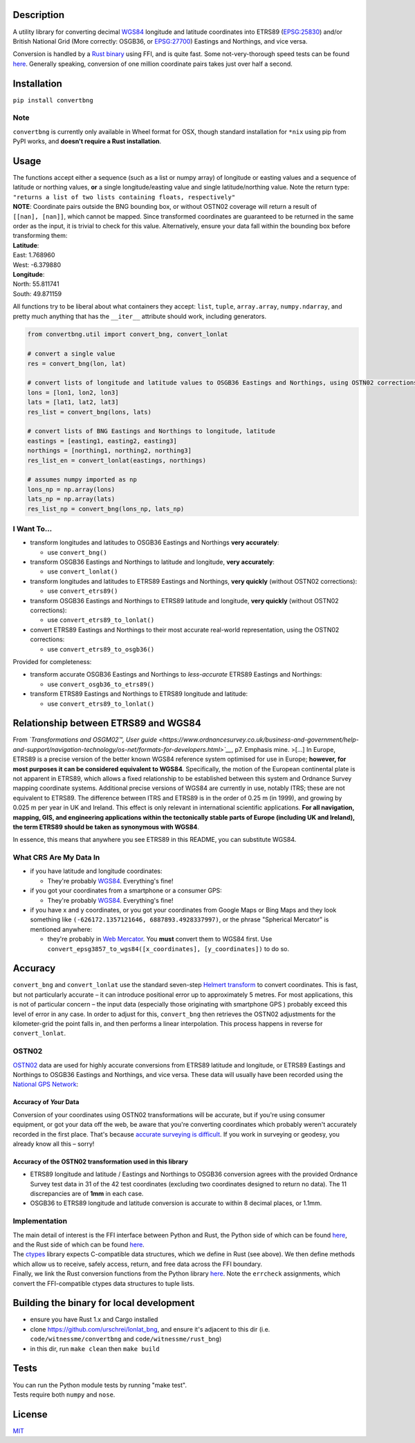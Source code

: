 |Build Status| |MIT licensed| |PyPI Version|

Description
===========

A utility library for converting decimal
`WGS84 <http://spatialreference.org/ref/epsg/wgs-84/>`__ longitude and
latitude coordinates into ETRS89
(`EPSG:25830 <http://spatialreference.org/ref/epsg/etrs89-utm-zone-30n/>`__)
and/or British National Grid (More correctly: OSGB36, or
`EPSG:27700 <http://spatialreference.org/ref/epsg/osgb-1936-british-national-grid/>`__)
Eastings and Northings, and vice versa.

Conversion is handled by a `Rust
binary <https://github.com/urschrei/rust_bng>`__ using FFI, and is quite
fast. Some not-very-thorough speed tests can be found
`here <https://github.com/urschrei/lonlat_bng/blob/master/rust_BNG.ipynb>`__.
Generally speaking, conversion of one million coordinate pairs takes
just over half a second.

Installation
============

``pip install convertbng``

Note
----

``convertbng`` is currently only available in Wheel format for OSX,
though standard installation for ``*nix`` using pip from PyPI works, and
**doesn't require a Rust installation**.

Usage
=====

| The functions accept either a sequence (such as a list or numpy array)
  of longitude or easting values and a sequence of latitude or northing
  values, **or** a single longitude/easting value and single
  latitude/northing value. Note the return type:
| ``"returns a list of two lists containing floats, respectively"``

| **NOTE**: Coordinate pairs outside the BNG bounding box, or without
  OSTN02 coverage will return a result of
| ``[[nan], [nan]]``, which cannot be mapped. Since transformed
  coordinates are guaranteed to be returned in the same order as the
  input, it is trivial to check for this value. Alternatively, ensure
  your data fall within the bounding box before transforming them:

| **Latitude**:
| East: 1.768960
| West: -6.379880
| **Longitude**:
| North: 55.811741
| South: 49.871159

All functions try to be liberal about what containers they accept:
``list``, ``tuple``, ``array.array``, ``numpy.ndarray``, and pretty much
anything that has the ``__iter__`` attribute should work, including
generators.

.. code:: python

    from convertbng.util import convert_bng, convert_lonlat

    # convert a single value
    res = convert_bng(lon, lat)

    # convert lists of longitude and latitude values to OSGB36 Eastings and Northings, using OSTN02 corrections
    lons = [lon1, lon2, lon3]
    lats = [lat1, lat2, lat3]
    res_list = convert_bng(lons, lats)

    # convert lists of BNG Eastings and Northings to longitude, latitude
    eastings = [easting1, easting2, easting3]
    northings = [northing1, northing2, northing3]
    res_list_en = convert_lonlat(eastings, northings)

    # assumes numpy imported as np
    lons_np = np.array(lons)
    lats_np = np.array(lats)
    res_list_np = convert_bng(lons_np, lats_np)

I Want To…
----------

-  transform longitudes and latitudes to OSGB36 Eastings and Northings
   **very accurately**:

   -  use ``convert_bng()``

-  transform OSGB36 Eastings and Northings to latitude and longitude,
   **very accurately**:

   -  use ``convert_lonlat()``

-  transform longitudes and latitudes to ETRS89 Eastings and Northings,
   **very quickly** (without OSTN02 corrections):

   -  use ``convert_etrs89()``

-  transform OSGB36 Eastings and Northings to ETRS89 latitude and
   longitude, **very quickly** (without OSTN02 corrections):

   -  use ``convert_etrs89_to_lonlat()``

-  convert ETRS89 Eastings and Northings to their most accurate
   real-world representation, using the OSTN02 corrections:

   -  use ``convert_etrs89_to_osgb36()``

Provided for completeness:

-  transform accurate OSGB36 Eastings and Northings to *less-accurate*
   ETRS89 Eastings and Northings:

   -  use ``convert_osgb36_to_etrs89()``

-  transform ETRS89 Eastings and Northings to ETRS89 longitude and
   latitude:

   -  use ``convert_etrs89_to_lonlat()``

Relationship between ETRS89 and WGS84
=====================================

From *`Transformations and OSGM02™, User
guide <https://www.ordnancesurvey.co.uk/business-and-government/help-and-support/navigation-technology/os-net/formats-for-developers.html>`__*,
p7. Emphasis mine. >[…] In Europe, ETRS89 is a precise version of the
better known WGS84 reference system optimised for use in Europe;
**however, for most purposes it can be considered equivalent to WGS84**.
Specifically, the motion of the European continental plate is not
apparent in ETRS89, which allows a fixed relationship to be established
between this system and Ordnance Survey mapping coordinate systems.
Additional precise versions of WGS84 are currently in use, notably ITRS;
these are not equivalent to ETRS89. The difference between ITRS and
ETRS89 is in the order of 0.25 m (in 1999), and growing by 0.025 m per
year in UK and Ireland. This effect is only relevant in international
scientific applications. **For all navigation, mapping, GIS, and
engineering applications within the tectonically stable parts of Europe
(including UK and Ireland), the term ETRS89 should be taken as
synonymous with WGS84**.

In essence, this means that anywhere you see ETRS89 in this README, you
can substitute WGS84.

What CRS Are My Data In
-----------------------

-  if you have latitude and longitude coordinates:

   -  They're probably
      `WGS84 <http://spatialreference.org/ref/epsg/wgs-84/>`__.
      Everything's fine!

-  if you got your coordinates from a smartphone or a consumer GPS:

   -  They're probably
      `WGS84 <http://spatialreference.org/ref/epsg/wgs-84/>`__.
      Everything's fine!

-  if you have x and y coordinates, or you got your coordinates from
   Google Maps or Bing Maps and they look something like
   ``(-626172.1357121646, 6887893.4928337997)``, or the phrase
   "Spherical Mercator" is mentioned anywhere:

   -  they're probably in `Web
      Mercator <http://spatialreference.org/ref/sr-org/6864/>`__. You
      **must** convert them to WGS84 first. Use
      ``convert_epsg3857_to_wgs84([x_coordinates], [y_coordinates])`` to
      do so.

Accuracy
========

``convert_bng`` and ``convert_lonlat`` use the standard seven-step
`Helmert
transform <https://en.wikipedia.org/wiki/Helmert_transformation>`__ to
convert coordinates. This is fast, but not particularly accurate – it
can introduce positional error up to approximately 5 metres. For most
applications, this is not of particular concern – the input data
(especially those originating with smartphone GPS ) probably exceed this
level of error in any case. In order to adjust for this, ``convert_bng``
then retrieves the OSTN02 adjustments for the kilometer-grid the point
falls in, and then performs a linear interpolation. This process happens
in reverse for ``convert_lonlat``.

OSTN02
------

`OSTN02 <https://www.ordnancesurvey.co.uk/business-and-government/help-and-support/navigation-technology/os-net/surveying.html>`__
data are used for highly accurate conversions from ETRS89 latitude and
longitude, or ETRS89 Eastings and Northings to OSGB36 Eastings and
Northings, and vice versa. These data will usually have been recorded
using the `National GPS
Network <https://www.ordnancesurvey.co.uk/business-and-government/products/os-net/index.html>`__:

Accuracy of *Your* Data
~~~~~~~~~~~~~~~~~~~~~~~

Conversion of your coordinates using OSTN02 transformations will be
accurate, but if you're using consumer equipment, or got your data off
the web, be aware that you're converting coordinates which probably
weren't accurately recorded in the first place. That's because `accurate
surveying is
difficult <https://www.ordnancesurvey.co.uk/business-and-government/help-and-support/navigation-technology/os-net/surveying.html>`__.
If you work in surveying or geodesy, you already know all this – sorry!

Accuracy of the OSTN02 transformation used in this library
~~~~~~~~~~~~~~~~~~~~~~~~~~~~~~~~~~~~~~~~~~~~~~~~~~~~~~~~~~

-  ETRS89 longitude and latitude / Eastings and Northings to OSGB36
   conversion agrees with the provided Ordnance Survey test data in 31
   of the 42 test coordinates (excluding two coordinates designed to
   return no data). The 11 discrepancies are of **1mm** in each case.
-  OSGB36 to ETRS89 longitude and latitude conversion is accurate to
   within 8 decimal places, or 1.1mm.

|OSTN02|

Implementation
--------------

| The main detail of interest is the FFI interface between Python and
  Rust, the Python side of which can be found
  `here <https://github.com/urschrei/convertbng/blob/master/convertbng/util.py#L50-L99>`__,
  and the Rust side of which can be found
  `here <https://github.com/urschrei/rust_bng/blob/master/src/lib.rs#L158-L180>`__.
| The `ctypes <https://docs.python.org/2/library/ctypes.html>`__ library
  expects C-compatible data structures, which we define in Rust (see
  above). We then define methods which allow us to receive, safely
  access, return, and free data across the FFI boundary.
| Finally, we link the Rust conversion functions from the Python library
  `here <https://github.com/urschrei/convertbng/blob/master/convertbng/util.py#L102-L126>`__.
  Note the ``errcheck`` assignments, which convert the FFI-compatible
  ctypes data structures to tuple lists.

Building the binary for local development
=========================================

-  ensure you have Rust 1.x and Cargo installed
-  clone https://github.com/urschrei/lonlat\_bng, and ensure it's
   adjacent to this dir (i.e. ``code/witnessme/convertbng`` and
   ``code/witnessme/rust_bng``)
-  in this dir, run ``make clean`` then ``make build``

Tests
=====

| You can run the Python module tests by running "make test".
| Tests require both ``numpy`` and ``nose``.

License
=======

`MIT <license.txt>`__

.. |Build Status| image:: https://travis-ci.org/urschrei/convertbng.png?branch=master
   :target: https://travis-ci.org/urschrei/convertbng
.. |MIT licensed| image:: https://img.shields.io/badge/license-MIT-blue.svg
   :target: license.txt
.. |PyPI Version| image:: https://img.shields.io/pypi/v/convertbng.svg
   :target: https://pypi.python.org/pypi/convertbng
.. |OSTN02| image:: ostn002_s.gif
   :target: %22OSTN02%22
